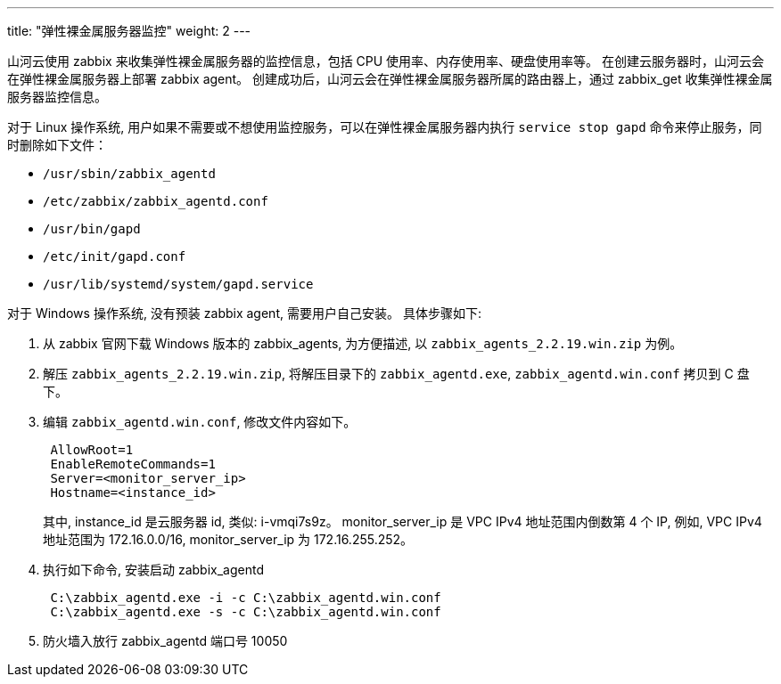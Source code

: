 ---
title: "弹性裸金属服务器监控"
weight: 2
---

山河云使用 zabbix 来收集弹性裸金属服务器的监控信息，包括 CPU 使用率、内存使用率、硬盘使用率等。 在创建云服务器时，山河云会在弹性裸金属服务器上部署 zabbix agent。 创建成功后，山河云会在弹性裸金属服务器所属的路由器上，通过 zabbix_get 收集弹性裸金属服务器监控信息。

对于 Linux 操作系统, 用户如果不需要或不想使用监控服务，可以在弹性裸金属服务器内执行 `service stop gapd` 命令来停止服务，同时删除如下文件：

* `/usr/sbin/zabbix_agentd`
* `/etc/zabbix/zabbix_agentd.conf`
* `/usr/bin/gapd`
* `/etc/init/gapd.conf`
* `/usr/lib/systemd/system/gapd.service`

对于 Windows 操作系统, 没有预装 zabbix agent, 需要用户自己安装。 具体步骤如下:

. 从 zabbix 官网下载 Windows 版本的 zabbix_agents, 为方便描述, 以 `zabbix_agents_2.2.19.win.zip` 为例。
. 解压 `zabbix_agents_2.2.19.win.zip`, 将解压目录下的 `zabbix_agentd.exe`, `zabbix_agentd.win.conf` 拷贝到 C 盘下。
. 编辑 `zabbix_agentd.win.conf`, 修改文件内容如下。
+
[,shell]
----
 AllowRoot=1
 EnableRemoteCommands=1
 Server=<monitor_server_ip>
 Hostname=<instance_id>
----
+
其中, instance_id 是云服务器 id, 类似: i-vmqi7s9z。 monitor_server_ip 是 VPC IPv4 地址范围内倒数第 4 个 IP, 例如, VPC IPv4 地址范围为 172.16.0.0/16, monitor_server_ip 为 172.16.255.252。

. 执行如下命令, 安装启动 zabbix_agentd
+
[,shell]
----
 C:\zabbix_agentd.exe -i -c C:\zabbix_agentd.win.conf
 C:\zabbix_agentd.exe -s -c C:\zabbix_agentd.win.conf
----

. 防火墙入放行 zabbix_agentd 端口号 10050


